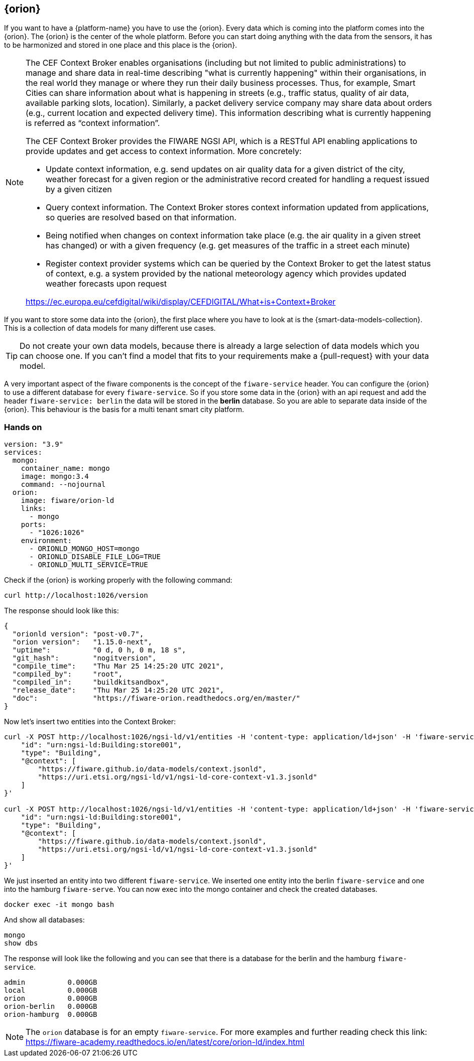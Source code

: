 == {orion}

If you want to have a {platform-name} you have to use the {orion}. Every data which is coming into the platform comes into the {orion}. The {orion} is the center of the whole platform. Before you can start doing anything with the data from the sensors, it has to be harmonized and stored in one place and this place is the {orion}.
// tag::theorie[]
[NOTE]
====
The CEF Context Broker enables organisations (including but not limited to public administrations) to manage and share data in real-time describing "what is currently happening" within their organisations, in the real world they manage or where they run their daily business processes. Thus, for example, Smart Cities can share information about what is happening in streets (e.g., traffic status, quality of air data, available parking slots, location).  Similarly, a packet delivery service company may share data about orders (e.g., current location and expected delivery time). This information describing what is currently happening is referred as “context information”.

The CEF Context Broker provides the FIWARE NGSI API, which is a RESTful API enabling applications to provide updates and get access to context information. More concretely:

- Update context information, e.g. send updates on air quality data for a given district of the city, weather forecast for a given region or the administrative record created for handling a request issued by a given citizen
- Query context information. The Context Broker stores context information updated from applications, so queries are resolved based on that information.
- Being notified when changes on context information take place (e.g. the air quality in a given street has changed) or with a given frequency (e.g. get measures of the traffic in a street each minute)
- Register context provider systems which can be queried by the Context Broker to get the latest status of context, e.g. a system provided by the national meteorology agency which provides updated weather forecasts upon request

https://ec.europa.eu/cefdigital/wiki/display/CEFDIGITAL/What+is+Context+Broker
====

If you want to store some data into the {orion}, the first place where you have to look at is the {smart-data-models-collection}. This is a collection of data models for many different use cases. 

TIP: Do not create your own data models, because there is already a large selection of data models which you can choose one. If you can't find a model that fits to your requirements make a {pull-request} with your data model.
// end::theorie[]


A very important aspect of the fiware components is the concept of the `fiware-service` header. You can configure the {orion} to use a different database for every `fiware-service`. So if you store some data in the {orion} with an api request and add the header `fiware-service: berlin` the data will be stored in the *berlin* database. So you are able to separate data inside of the {orion}. This behaviour is the basis for a multi tenant smart city platform.

// tag::hands-on[]
=== Hands on

[source,yaml]
----
version: "3.9"
services:
  mongo:
    container_name: mongo
    image: mongo:3.4
    command: --nojournal
  orion:
    image: fiware/orion-ld
    links:
      - mongo
    ports:
      - "1026:1026"
    environment:
      - ORIONLD_MONGO_HOST=mongo
      - ORIONLD_DISABLE_FILE_LOG=TRUE
      - ORIONLD_MULTI_SERVICE=TRUE
----
Check if the {orion} is working properly with the following command:
[source, bash]
----
curl http://localhost:1026/version
----
The response should look like this:
[source, json]
----
{
  "orionld version": "post-v0.7",
  "orion version":   "1.15.0-next",
  "uptime":          "0 d, 0 h, 0 m, 18 s",
  "git_hash":        "nogitversion",
  "compile_time":    "Thu Mar 25 14:25:20 UTC 2021",
  "compiled_by":     "root",
  "compiled_in":     "buildkitsandbox",
  "release_date":    "Thu Mar 25 14:25:20 UTC 2021",
  "doc":             "https://fiware-orion.readthedocs.org/en/master/"
}
----
Now let's insert two entities into the Context Broker:
[source, bash]
----
curl -X POST http://localhost:1026/ngsi-ld/v1/entities -H 'content-type: application/ld+json' -H 'fiware-service: hamburg' --data '{
    "id": "urn:ngsi-ld:Building:store001",
    "type": "Building",
    "@context": [
        "https://fiware.github.io/data-models/context.jsonld",
        "https://uri.etsi.org/ngsi-ld/v1/ngsi-ld-core-context-v1.3.jsonld"
    ]
}'

curl -X POST http://localhost:1026/ngsi-ld/v1/entities -H 'content-type: application/ld+json' -H 'fiware-service: berlin' --data '{
    "id": "urn:ngsi-ld:Building:store001",
    "type": "Building",
    "@context": [
        "https://fiware.github.io/data-models/context.jsonld",
        "https://uri.etsi.org/ngsi-ld/v1/ngsi-ld-core-context-v1.3.jsonld"
    ]
}'
----
We just inserted an entity into two different `fiware-service`. We inserted one entity into the berlin `fiware-service` and one into the hamburg `fiware-serve`. You can now exec into the mongo container and check the created databases.
[source, bash]
----
docker exec -it mongo bash
----
And show all databases:
[source, bash]
----
mongo
show dbs
----
The response will look like the following and you can see that there is a database for the berlin and the hamburg `fiware-service`.
[source, txt]
----
admin          0.000GB
local          0.000GB
orion          0.000GB
orion-berlin   0.000GB
orion-hamburg  0.000GB
----
NOTE: The `orion` database is for an empty `fiware-service`. For more examples and further reading check this link: https://fiware-academy.readthedocs.io/en/latest/core/orion-ld/index.html
// end::hands-on[]

